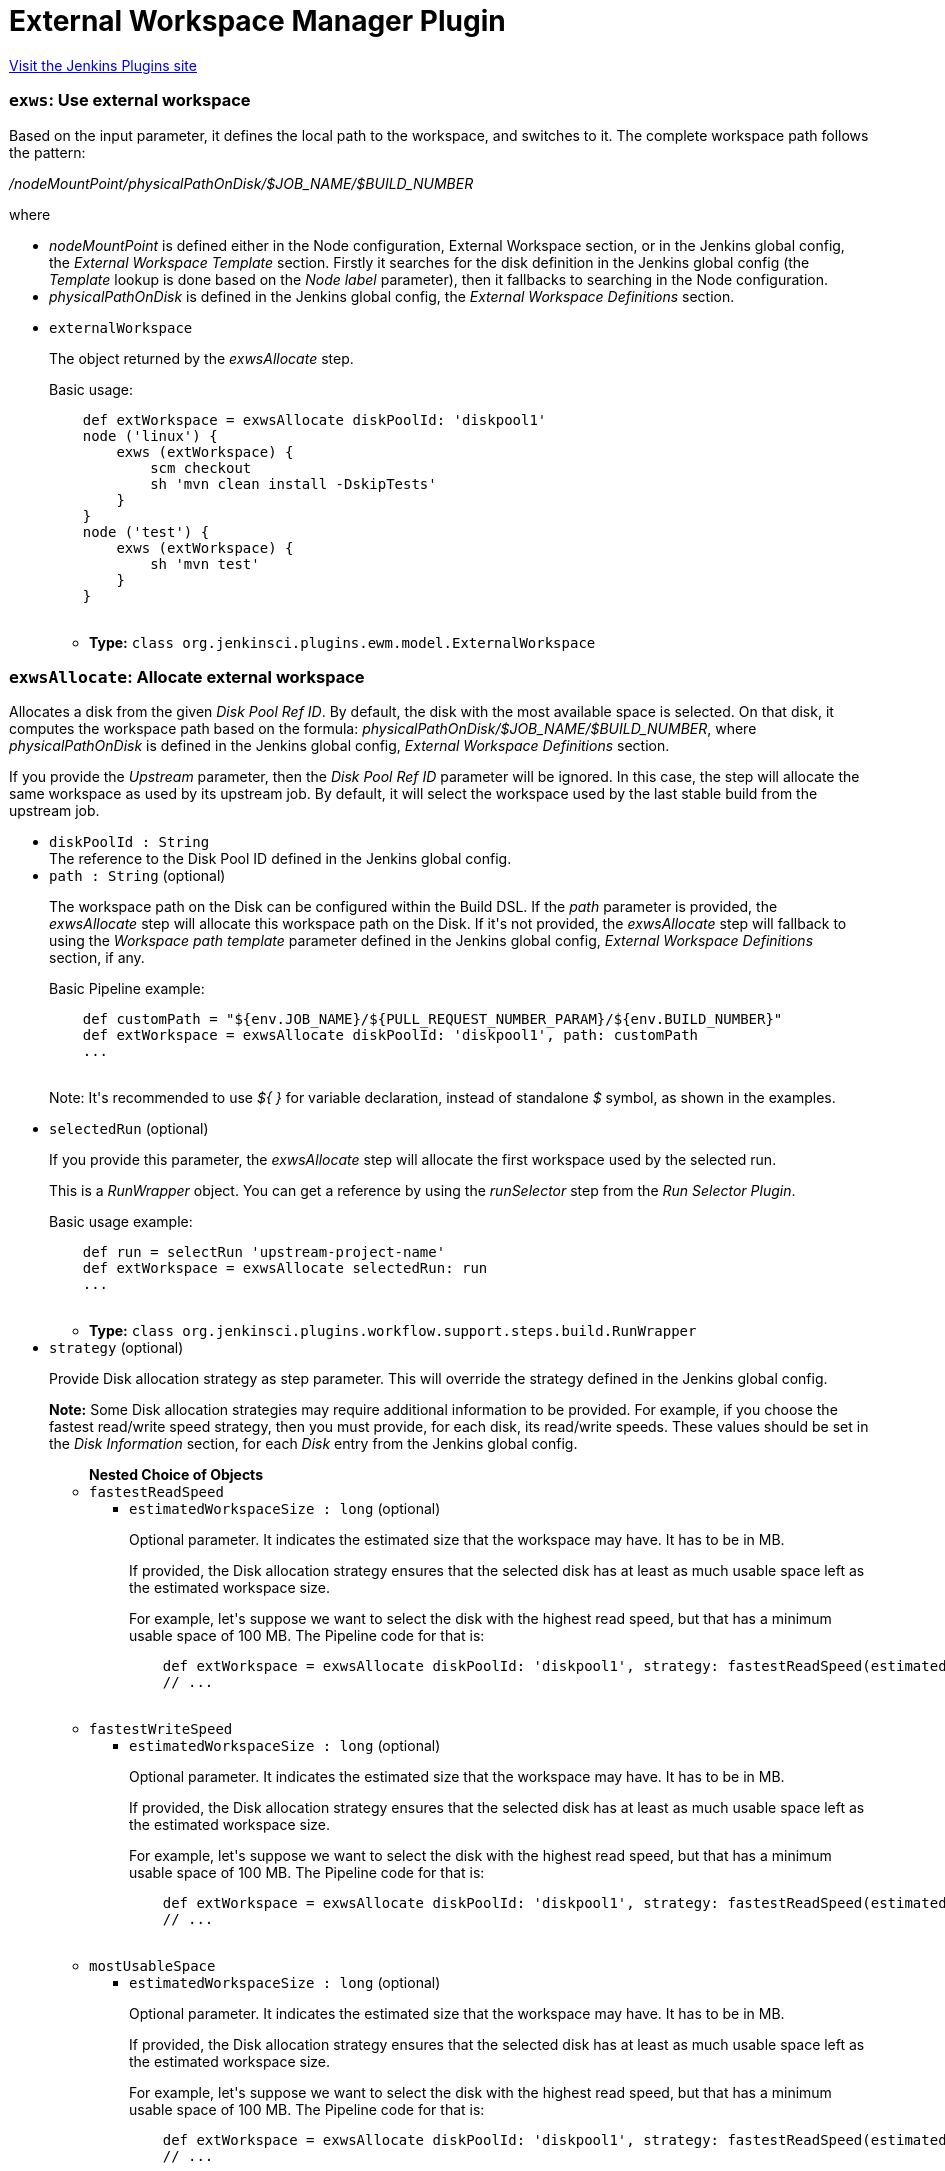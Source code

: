 = External Workspace Manager Plugin
:page-layout: pipelinesteps

:notitle:
:description:
:author:
:email: jenkinsci-users@googlegroups.com
:sectanchors:
:toc: left
:compat-mode!:


++++
<a href="https://plugins.jenkins.io/external-workspace-manager">Visit the Jenkins Plugins site</a>
++++


=== `exws`: Use external workspace
++++
<div><div>
 Based on the input parameter, it defines the local path to the workspace, and switches to it. The complete workspace path follows the pattern: 
 <p><i>/nodeMountPoint/physicalPathOnDisk/$JOB_NAME/$BUILD_NUMBER</i></p> where 
 <ul>
  <li><i>nodeMountPoint</i> is defined either in the Node configuration, External Workspace section, or in the Jenkins global config, the <i>External Workspace Template</i> section. Firstly it searches for the disk definition in the Jenkins global config (the <i>Template</i> lookup is done based on the <i>Node label</i> parameter), then it fallbacks to searching in the Node configuration.</li>
  <li><i>physicalPathOnDisk</i> is defined in the Jenkins global config, the <i>External Workspace Definitions</i> section.</li>
 </ul>
</div></div>
<ul><li><code>externalWorkspace</code>
<div><div>
 <p>The object returned by the <i>exwsAllocate</i> step.</p>
 <p>Basic usage:</p>
 <pre>    def extWorkspace = exwsAllocate diskPoolId: 'diskpool1'
    node ('linux') {
        exws (extWorkspace) {
            scm checkout
            sh 'mvn clean install -DskipTests'
        }
    }
    node ('test') {
        exws (extWorkspace) {
            sh 'mvn test'
        }
    }
    </pre>
</div></div>

<ul><li><b>Type:</b> <code>class org.jenkinsci.plugins.ewm.model.ExternalWorkspace</code></li>
</ul></li>
</ul>


++++
=== `exwsAllocate`: Allocate external workspace
++++
<div><div>
 <p>Allocates a disk from the given <i>Disk Pool Ref ID</i>. By default, the disk with the most available space is selected. On that disk, it computes the workspace path based on the formula: <i>physicalPathOnDisk/$JOB_NAME/$BUILD_NUMBER</i>, where <i>physicalPathOnDisk</i> is defined in the Jenkins global config, <i>External Workspace Definitions</i> section.</p>
 <p>If you provide the <i>Upstream</i> parameter, then the <i>Disk Pool Ref ID</i> parameter will be ignored. In this case, the step will allocate the same workspace as used by its upstream job. By default, it will select the workspace used by the last stable build from the upstream job.</p>
</div></div>
<ul><li><code>diskPoolId : String</code>
<div><div>
 The reference to the Disk Pool ID defined in the Jenkins global config.
</div></div>

</li>
<li><code>path : String</code> (optional)
<div><div>
 <p>The workspace path on the Disk can be configured within the Build DSL. If the <i>path</i> parameter is provided, the <i>exwsAllocate</i> step will allocate this workspace path on the Disk. If it's not provided, the <i>exwsAllocate</i> step will fallback to using the <i>Workspace path template</i> parameter defined in the Jenkins global config, <i>External Workspace Definitions</i> section, if any.</p>
 <p>Basic Pipeline example:</p>
 <pre>    def customPath = "${env.JOB_NAME}/${PULL_REQUEST_NUMBER_PARAM}/${env.BUILD_NUMBER}"
    def extWorkspace = exwsAllocate diskPoolId: 'diskpool1', path: customPath
    ...
    </pre>
 <p>Note: It's recommended to use <i>${ }</i> for variable declaration, instead of standalone <i>$</i> symbol, as shown in the examples.</p>
</div></div>

</li>
<li><code>selectedRun</code> (optional)
<div><div>
 <p>If you provide this parameter, the <i>exwsAllocate</i> step will allocate the first workspace used by the selected run.</p>
 <p>This is a <i>RunWrapper</i> object. You can get a reference by using the <i>runSelector</i> step from the <i>Run Selector Plugin</i>.</p>
 <p>Basic usage example:</p>
 <pre>    def run = selectRun 'upstream-project-name'
    def extWorkspace = exwsAllocate selectedRun: run
    ...
    </pre>
</div></div>

<ul><li><b>Type:</b> <code>class org.jenkinsci.plugins.workflow.support.steps.build.RunWrapper</code></li>
</ul></li>
<li><code>strategy</code> (optional)
<div><div>
 <p>Provide Disk allocation strategy as step parameter. This will override the strategy defined in the Jenkins global config.</p>
 <p><b>Note:</b> Some Disk allocation strategies may require additional information to be provided. For example, if you choose the fastest read/write speed strategy, then you must provide, for each disk, its read/write speeds. These values should be set in the <i>Disk Information</i> section, for each <i>Disk</i> entry from the Jenkins global config.</p>
</div></div>

<ul><b>Nested Choice of Objects</b>
<li><code>fastestReadSpeed</code><div>
<ul><li><code>estimatedWorkspaceSize : long</code> (optional)
<div><div>
 <p>Optional parameter. It indicates the estimated size that the workspace may have. It has to be in MB.</p>
 <p>If provided, the Disk allocation strategy ensures that the selected disk has at least as much usable space left as the estimated workspace size.</p>
 <p>For example, let's suppose we want to select the disk with the highest read speed, but that has a minimum usable space of 100 MB. The Pipeline code for that is:</p>
 <pre>    def extWorkspace = exwsAllocate diskPoolId: 'diskpool1', strategy: fastestReadSpeed(estimatedWorkspaceSize: 100)
    // ...
    </pre>
</div></div>

</li>
</ul></div></li>
<li><code>fastestWriteSpeed</code><div>
<ul><li><code>estimatedWorkspaceSize : long</code> (optional)
<div><div>
 <p>Optional parameter. It indicates the estimated size that the workspace may have. It has to be in MB.</p>
 <p>If provided, the Disk allocation strategy ensures that the selected disk has at least as much usable space left as the estimated workspace size.</p>
 <p>For example, let's suppose we want to select the disk with the highest read speed, but that has a minimum usable space of 100 MB. The Pipeline code for that is:</p>
 <pre>    def extWorkspace = exwsAllocate diskPoolId: 'diskpool1', strategy: fastestReadSpeed(estimatedWorkspaceSize: 100)
    // ...
    </pre>
</div></div>

</li>
</ul></div></li>
<li><code>mostUsableSpace</code><div>
<ul><li><code>estimatedWorkspaceSize : long</code> (optional)
<div><div>
 <p>Optional parameter. It indicates the estimated size that the workspace may have. It has to be in MB.</p>
 <p>If provided, the Disk allocation strategy ensures that the selected disk has at least as much usable space left as the estimated workspace size.</p>
 <p>For example, let's suppose we want to select the disk with the highest read speed, but that has a minimum usable space of 100 MB. The Pipeline code for that is:</p>
 <pre>    def extWorkspace = exwsAllocate diskPoolId: 'diskpool1', strategy: fastestReadSpeed(estimatedWorkspaceSize: 100)
    // ...
    </pre>
</div></div>

</li>
</ul></div></li>
</ul></li>
</ul>


++++
